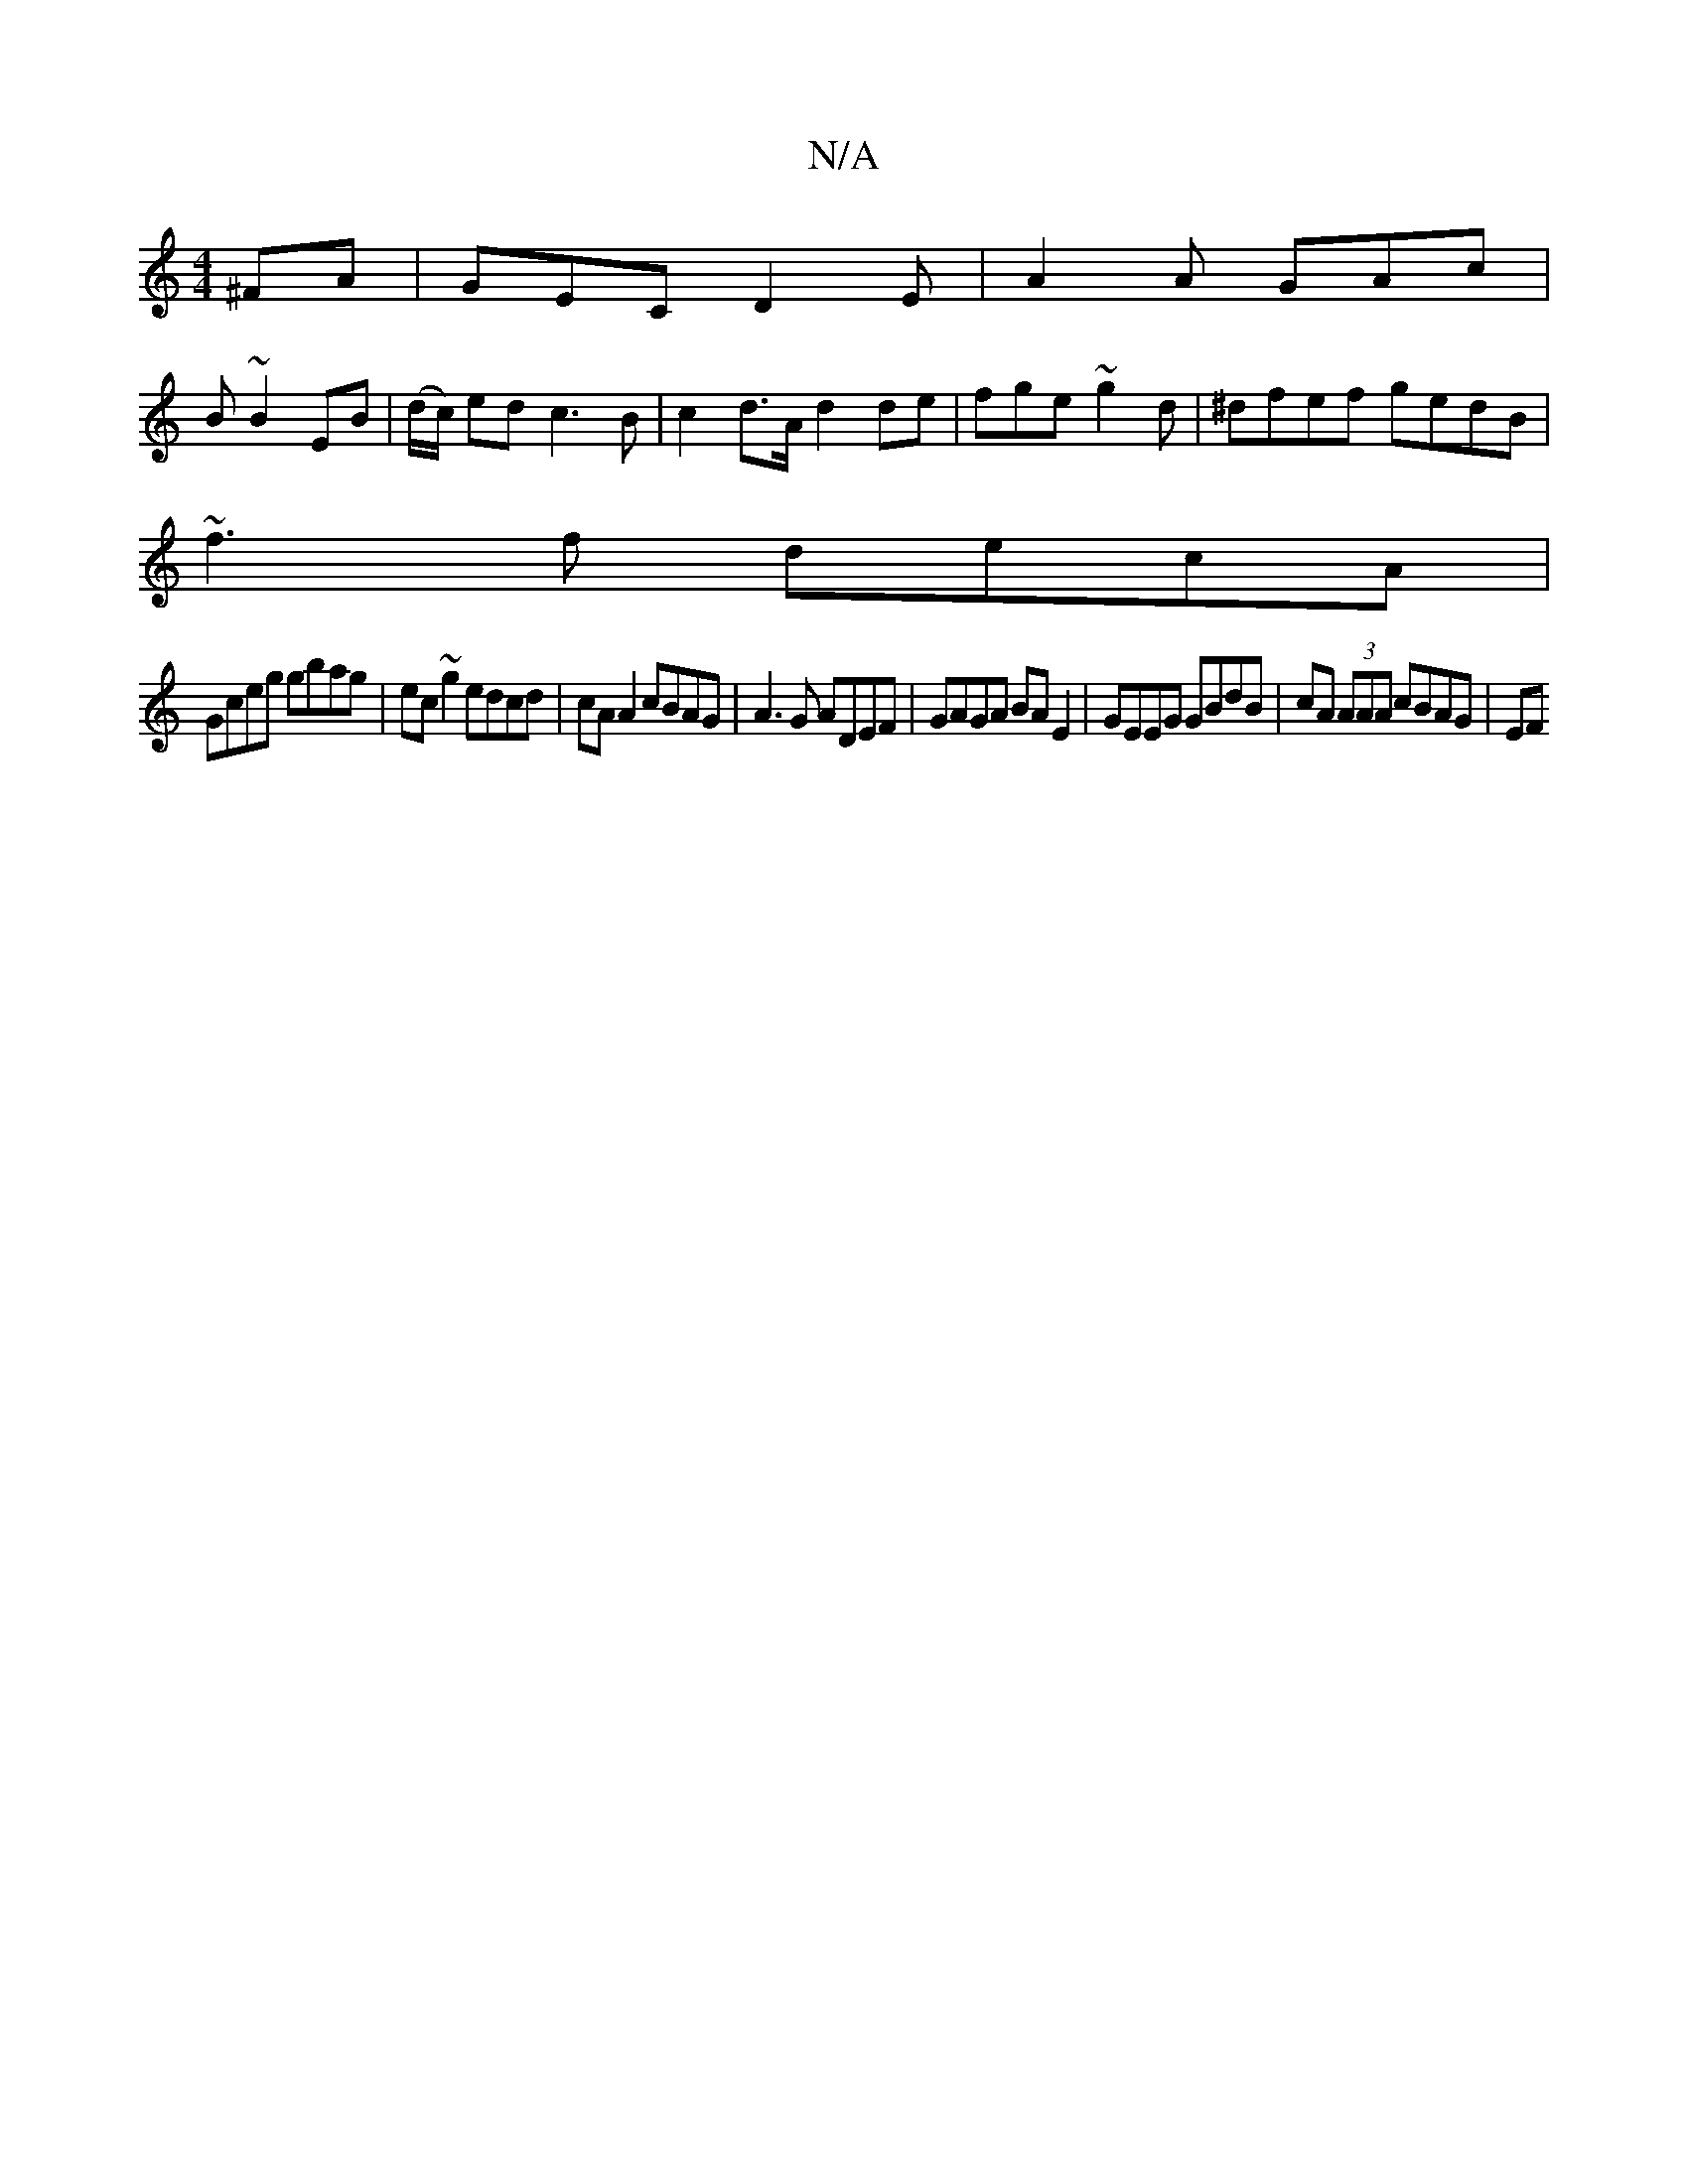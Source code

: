 X:1
T:N/A
M:4/4
R:N/A
K:Cmajor
^FA | GEC D2 E | A2 A GAc |
B ~B2 EB |(d/c/) ed c3B | c2 d>A d2 de | fge ~g2d | ^dfef gedB |
~f3f decA | 
Gceg gbag | ec~g2 edcd | cA A2 cBAG | A3 G ADEF | GAGA BA E2 | GEEG GBdB | cA (3AAA cBAG | EF 